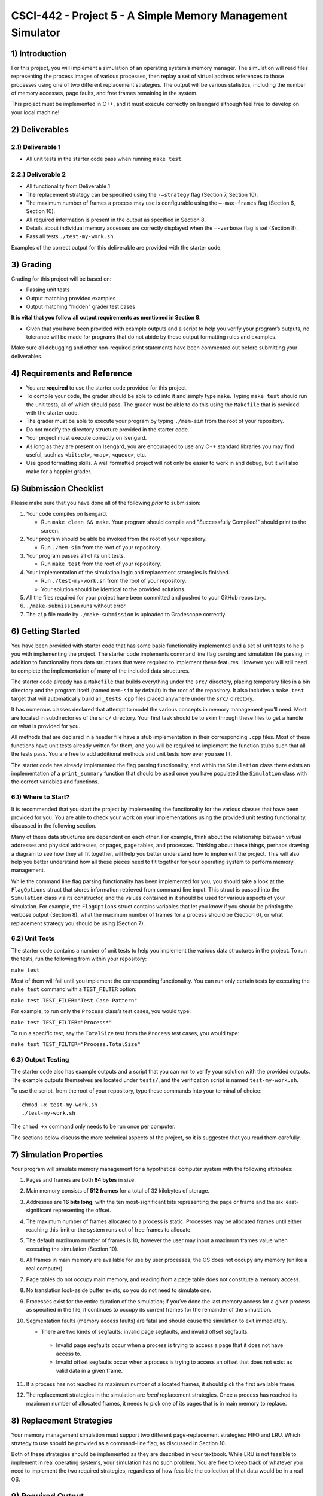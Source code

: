 ***********************************************************
CSCI-442 - Project 5 - A Simple Memory Management Simulator
***********************************************************

1) Introduction
============

For this project, you will implement a simulation of an operating
system’s memory manager. The simulation will read files representing the
process images of various processes, then replay a set of virtual
address references to those processes using one of two different
replacement strategies. The output will be various statistics, including
the number of memory accesses, page faults, and free frames remaining in
the system.

This project must be implemented in C++, and it must execute correctly
on Isengard although feel free to develop on your local machine!

2) Deliverables
============

2.1) Deliverable 1
-------------

-  All unit tests in the starter code pass when running ``make test``.

2.2.) Deliverable 2
-------------

-  All functionality from Deliverable 1

-  The replacement strategy can be specified using the ``-–strategy``
   flag (Section 7, Section 10).

-  The maximum number of frames a process may use is configurable using
   the ``–-max-frames`` flag (Section 6, Section 10).

-  All required information is present in the output as specified in
   Section 8.

-  Details about individual memory accesses are correctly displayed when
   the ``–-verbose`` flag is set (Section 8).
   
-  Pass all tests ``./test-my-work.sh``.

Examples of the correct output for this deliverable are provided with
the starter code.


.. raw:: pdf

        PageBreak

3) Grading
=======

Grading for this project will be based on:

* Passing unit tests

* Output matching provided examples

* Output matching "hidden" grader test cases

**It is vital that you follow all output requirements as
mentioned in Section 8.**

* Given that you have been provided with example outputs and a script to help you verify your program’s outputs, no tolerance will be made for programs that do not abide by these output formatting rules and examples.

Make sure all debugging and other non-required print statements have
been commented out before submitting your deliverables.

4) Requirements and Reference
==========================

- You are **required** to use the starter code provided for this project.

-  To compile your code, the grader should be able to ``cd`` into it and
   simply type ``make``. Typing ``make test`` should run the unit tests,
   all of which should pass. The grader must be able to do this using
   the ``Makefile`` that is provided with the starter code.

-  The grader must be able to execute your program by typing
   ``./mem-sim`` from the root of your repository.

-  Do not modify the directory structure provided in the starter code.

-  Your project must execute correctly on Isengard.

-  As long as they are present on Isengard, you are
   encouraged to use any C++ standard libraries you may find useful, such as
   ``<bitset>``, ``<map>``, ``<queue>``, etc.

-  Use good formatting skills. A well formatted project will not only be
   easier to work in and debug, but it will also make for a happier
   grader.

.. raw:: pdf

        PageBreak

5) Submission Checklist
====================

Please make sure that you have done all of the following *prior* to
submission:

#. Your code compiles on Isengard.

   -  Run ``make clean && make``. Your program should compile and
      "Successfully Compiled!" should print to the screen.

#. Your program should be able be invoked from the root of your
   repository.

   -  Run ``./mem-sim`` from the root of your repository.

#. Your program passes all of its unit tests.

   -  Run ``make test`` from the root of your repository.

#. Your implementation of the simulation logic and replacement
   strategies is finished.

   -  Run ``./test-my-work.sh`` from the root of your repository.

   -  Your solution should be identical to the provided solutions.

#. All the files required for your project have been committed and
   pushed to your GitHub repository.

#. ``./make-submission`` runs without error

#. The ``zip`` file made by ``./make-submission`` is uploaded to Gradescope correctly.

6) Getting Started
===============

You have been provided with starter code that has some
basic functionality implemented and a set of unit tests to help you with
implementing the project. The starter code implements command line flag
parsing and simulation file parsing, in addition to functionality from
data structures that were required to implement these features. However
you will still need to complete the implementation of many of the
included data structures.

The starter code already has a ``Makefile`` that builds everything under
the ``src/`` directory, placing temporary files in a bin directory and
the program itself (named ``mem-sim`` by default) in the root of the
repository. It also includes a ``make test`` target that will
automatically build all ``_tests.cpp`` files placed anywhere under the
``src/`` directory.

It has numerous classes declared that attempt to model the various
concepts in memory management you’ll need. Most are located in
subdirectories of the ``src/`` directory. Your first task should be to
skim through these files to get a handle on what is provided for you.

All methods that are declared in a header file have a stub
implementation in their corresponding ``.cpp`` files. Most of these
functions have unit tests already written for them, and you will be
required to implement the function stubs such that all the tests pass.
You are free to add additional methods and unit tests how ever you see
fit.

The starter code has already implemented the flag parsing functionality,
and within the ``Simulation`` class there exists an implementation of a
``print_summary`` function that should be used once you have populated
the ``Simulation`` class with the correct variables and functions.

.. raw:: pdf

        PageBreak

6.1) Where to Start?
---------------

It is recommended that you start the project by implementing the
functionality for the various classes that have been provided for you.
You are able to check your work on your implementations using the
provided unit testing functionality, discussed in the following section.

Many of these data structures are dependent on each other. For example,
think about the relationship between virtual addresses and physical
addresses, or pages, page tables, and processes. Thinking about these
things, perhaps drawing a diagram to see how they all fit together, will
help you better understand how to implement the project. This will also
help you better understand how all these pieces need to fit together for
your operating system to perform memory management.

While the command line flag parsing functionality has been implemented
for you, you should take a look at the ``FlagOptions`` struct that
stores information retrieved from command line input. This struct is
passed into the ``Simulation`` class via its constructor, and the values
contained in it should be used for various aspects of your simulation.
For example, the ``FlagOptions`` struct contains variables that let you
know if you should be printing the verbose output (Section 8), 
what the maximum number of frames for a process
should be (Section 6), or what replacement strategy
you should be using (Section 7).

6.2) Unit Tests
----------

The starter code contains a number of unit tests to help you implement
the various data structures in the project. To run the tests, run the
following from within your repository:

``make test``

Most of them will fail until you implement the corresponding
functionality. You can run only certain tests by executing the
``make test`` command with a ``TEST_FILTER`` option:

``make test TEST_FILER="Test Case Pattern"``

For example, to run only the ``Process`` class’s test cases, you would
type:

``make test TEST_FILTER="Process*"``

To run a specific test, say the ``TotalSize`` test from the ``Process``
test cases, you would type:

``make test TEST_FILTER="Process.TotalSize"``

6.3) Output Testing
--------------

The starter code also has example outputs and a script that you can run
to verify your solution with the provided outputs. The example outputs
themselves are located under ``tests/``, and the verification script is
named ``test-my-work.sh``.

To use the script, from the root of your repository, type these commands
into your terminal of choice:

::

   chmod +x test-my-work.sh
   ./test-my-work.sh

The ``chmod +x`` command only needs to be run once per computer.

The sections below discuss the more technical aspects of the project, so
it is suggested that you read them carefully.

.. raw:: pdf

        PageBreak

7) Simulation Properties
=====================

Your program will simulate memory management for a hypothetical computer
system with the following attributes:

#. Pages and frames are both **64 bytes** in size.

#. Main memory consists of **512 frames** for a total of 32 kilobytes of
   storage.

#. Addresses are **16 bits long**, with the ten most-significant bits
   representing the page or frame and the six least-significant
   representing the offset.

#. The maximum number of frames allocated to a process is static.
   Processes may be allocated frames until either reaching this limit or
   the system runs out of free frames to allocate.

#. The default maximum number of frames is 10, however the user may
   input a maximum frames value when executing the simulation (Section 10).

#. All frames in main memory are available for use by user processes;
   the OS does not occupy any memory (unlike a real computer).

#. Page tables do not occupy main memory, and reading from a page table
   does not constitute a memory access.

#. No translation look-aside buffer exists, so you do not need to
   simulate one.

#. Processes exist for the entire duration of the simulation; if you’ve
   done the last memory access for a given process as specified in the
   file, it continues to occupy its current frames for the remainder of
   the simulation.

#. Segmentation faults (memory access faults) are fatal and should cause the
   simulation to exit immediately.

   -  There are two kinds of segfaults: invalid page segfaults, and
      invalid offset segfaults.
      
    - Invalid page segfaults occur when a process is trying to access a page that it does not have access
      to.
      
    - Invalid offset segfaults occur when a process is trying to
      access an offset that does not exist as valid data in a given
      frame. 

#. If a process has not reached its maximum number of allocated frames,
   it should pick the first available frame.

#. The replacement strategies in the simulation are *local* replacement
   strategies. Once a process has reached its maximum number of
   allocated frames, it needs to pick one of its pages that is in main
   memory to replace.

8) Replacement Strategies
======================

Your memory management simulation must support two different
page-replacement strategies: FIFO and LRU. Which strategy to use should
be provided as a command-line flag, as discussed in Section 10.

Both of these strategies should be implemented as they are described in
your textbook. While LRU is not feasible to implement in real operating
systems, your simulation has no such problem. You are free to keep track
of whatever you need to implement the two required strategies,
regardless of how feasible the collection of that data would be in a
real OS.

.. raw:: pdf

        PageBreak

9) Required Output
===============

Examples of all outputs can be found within the starter code under
``tests/``.

9.1) Not Implemented for you
---------------------

``–verbose``
~~~~~~~~~~~~

If ``–-verbose`` or ``-v`` is specified, your simulation must output
information about each memory reference. The required information is as
follows:

-  The ID of the process making the memory reference.

-  The virtual address being accessed.

-  Whether the memory access resulted in a page fault or not.

-  The physical address corresponding to the virtual address.

-  The process’ current resident set size (RSS).

Here is an example of what this should look like for one memory
reference:

::

   PID 10 @ 0000010011101111 [page: 19; offset: 47]
       -> PAGE FAULT
       -> physical address 0000000000101111 [frame: 0; offset: 47]
       -> RSS: 1     

It is recommended that you take advantage of the ``<<`` operator
overloads written for the virtual and physical address classes when
printing this information.

9.2) Implemented For You
-------------------

This section is provided for your reference. All the logging and output
functionality in this section has been written for you.

Unless the ``–-csv`` or ``--c`` flag is input, your program should always
output this information to the screen:

-  The total number of memory accesses.

-  The total number of page faults.

-  The number of free frames remaining.

-  For each process:

   -  Total number of memory accesses.

   -  Total number of page faults.

   -  The percent of memory accesses that caused a page fault.

   -  The resident set size of the process at the end of the simulation.

Here is an example of how this should look:

::

   Process  10:  ACCESSES: 30     FAULTS: 19     FAULT RATE: 63.33    RSS: 10    
   Process  42:  ACCESSES: 31     FAULTS: 29     FAULT RATE: 93.55    RSS: 10    
   Process  99:  ACCESSES: 53     FAULTS: 53     FAULT RATE: 100.00   RSS: 10    

   Total memory accesses:             114
   Total page faults:                 101
   Free frames remaining:             482


10) Simulation File Format
======================

This section is provided as a reference. All the file input parsing has
been written for you.

The simulation file specifies both the set of processes that are
currently active in the system and the sequence of virtual addresses
that should be accessed. Its format is as follows:

.. code:: default

   num processes
   process_id process_file         // The process ID and corresponding process image file
   process_id process_file         // The process ID and corresponding process image file

   process_id virtual_address      // PID of process and the address being accessed
   process_id virtual_address      // PID of process and the address being accessed
   process_id virtual_address      // PID of process and the address being accessed
   process_id virtual_address      // PID of process and the address being accessed
   ...                             // Keep reading until EOF

Here is an example. Note that the comments won’t be in the actual files.

.. code:: default

   2                       // 2 processes active in the system
   10 process 1.txt        // Process with PID 10 and file containing its process image
   42 process 2.txt        // Process with PID 42 and file containing its process image

   10 0010000110011001     // Process 10 accesses address 0010000110011001
   10 0010000110011010     // Process 10 accesses address 0010000110011010
   10 0010000110011011     // Process 10 accesses address 0010000110011011
   42 0110000110011001     // Process 42 accesses address 0110000110011001
   42 0100000110011010     // Process 42 accesses address 0100000110011010
   10 0010000110011001     // Process 10 accesses address 0010000110011001
   ...                     // Keep reading until EOF

The first line specifies the number of processes active in the system.
You can use this value to control how many subsequent values you
interpret as processes.

Each process has both a process ID and a file that contains the data
that should be used as its process image. The file should be assumed to
be in binary format, though you can read each byte into a ``char``
array. The "process file" field is the filename of the process image. It
is a filename that points to the location of the process image relative
to the location of the ``mem-sim`` binary file that you run using
``./mem-sim``.

The starter code contains an example simulation file, as well as a few
dummy process images under the ``inputs/`` directory.

.. _sec:flags:

11) Command-Line Flags
==================

This section is provided as a reference. All the command line input
parsing has been written for you.

Your program must support invocation in the format specified below,
including the following command-line flags:

::

   ./mem-sim [flags] simulation_file.txt

   -v, --verbose
       Output information about every memory access.

   -s, --strategy <FIFO | LRU>
       The replacement strategy to use. One of FIFO or LRU.

   -f, --max-frames [positive integer]
       The maximum number of frames a process may be allocated.
       
   -i, --file-verbose,
       Print process size and virtual addresses when reading in file.
       
   -h --help
       Display a help message about these flags and exit

``-c, -–csv``
-------------

The output required for the ``–-csv`` flag is described in Section 8.

``-v, -–verbose``
-----------------

The output required for the ``–-verbose`` flag is described in Section 8.

``-s, –-strategy <FIFO | LRU>``
-------------------------------

This flag determines the replacement strategy that your simulation must
use when either a process has been allocated the maximum number of
frames (determined by ``–-max-frames``) or the system has no free frames
available. A strategy must be supplied when using this flag. If this
flag is not provided, your program should default to using FIFO.

``-f, –-max-frames <positive integer>``
---------------------------------------

This flag requires a positive integer argument and specifies the maximum
number of frames that can be allocated to a single process, assuming the
system still has free frames available. If a process already has this
number of frames, or the system has no more free frames to spare, you
must replace one of the process’ other pages using the replacement
strategy specified by ``-–strategy`` to bring in a new page. If the flag
is not provided, it should default to 10.

``-h, –help``
-------------

The ``-–help`` flag must cause your program to print out instruction for
how to run your program and the flags it accepts and then
**immediately** exit.


.. raw:: pdf

        PageBreak

12) Collaboration Policy
====================

This is an **individual project**.  All code you submit should be
written by yourself.  You should not share your code with others.

Please see the syllabus for the full collaboration policy.

.. warning::

   **Plagarism will be punished harshly!**

13) Access to Isengard
==================

Remote access to Isengard is quite similar to ALAMODE, but the
hostname is ``isengard.mines.edu``.

For example, to ``ssh`` into the machine with your campus MultiPass
login, use this command::

  $ ssh username@isengard.mines.edu

Note: you need to be on the campus network or VPN for this to work.
If you are working from home, use either the VPN or hop thru
``imagine.mines.edu`` first.
